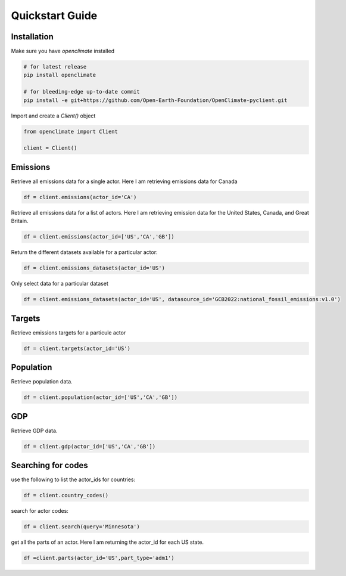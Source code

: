 Quickstart Guide
====================================================

Installation
----------------------------------------------------

Make sure you have `openclimate` installed

.. code-block:: bash

   # for latest release
   pip install openclimate

   # for bleeding-edge up-to-date commit
   pip install -e git+https://github.com/Open-Earth-Foundation/OpenClimate-pyclient.git

Import and create a `Client()` object

.. code-block:: python

    from openclimate import Client

    client = Client()


Emissions
----------------------------------------------------
Retrieve all emissions data for a single actor. Here I am retrieving emissions data for Canada

.. code-block:: python

    df = client.emissions(actor_id='CA')



Retrieve all emissions data for a list of actors. Here I am retrieving emission data for the United States, Canada, and Great Britain.

.. code-block:: python

        df = client.emissions(actor_id=['US','CA','GB'])


Return the different datasets available for a particular actor:

.. code-block:: python

    df = client.emissions_datasets(actor_id='US')


Only select data for a particular dataset

.. code-block:: python

    df = client.emissions_datasets(actor_id='US', datasource_id='GCB2022:national_fossil_emissions:v1.0')


Targets
----------------------------------------------------
Retrieve emissions targets for a particule actor

.. code-block:: python

    df = client.targets(actor_id='US')


Population
----------------------------------------------------
Retrieve population data.

.. code-block:: python

    df = client.population(actor_id=['US','CA','GB'])


GDP
----------------------------------------------------
Retrieve GDP data.

.. code-block:: python

    df = client.gdp(actor_id=['US','CA','GB'])


Searching for codes
----------------------------------------------------
use the following to list the actor_ids for countries:

.. code-block:: python

    df = client.country_codes()


search for actor codes:

.. code-block:: python

    df = client.search(query='Minnesota')


get all the parts of an actor. Here I am returning the actor_id for each US state.

.. code-block:: python

    df =client.parts(actor_id='US',part_type='adm1')
